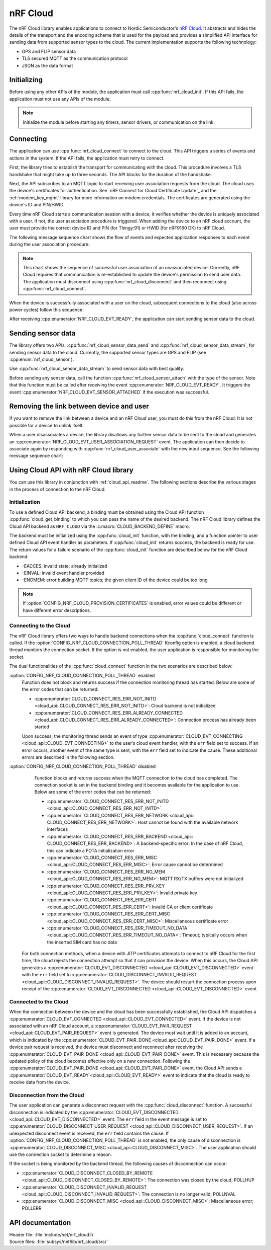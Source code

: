 .. _lib_nrf_cloud:

nRF Cloud
#########

The nRF Cloud library enables applications to connect to Nordic Semiconductor's `nRF Cloud`_.
It abstracts and hides the details of the transport and the encoding scheme that is used for the payload and provides a simplified API interface for sending data from supported sensor types to the cloud.
The current implementation supports the following technology:

* GPS and FLIP sensor data
* TLS secured MQTT as the communication protocol
* JSON as the data format


.. _lib_nrf_cloud_init:

Initializing
************
Before using any other APIs of the module, the application must call :cpp:func:`nrf_cloud_init`.
If this API fails, the application must not use any APIs of the module.

.. note::
   Initialize the module before starting any timers, sensor drivers, or communication on the link.

.. _lib_nrf_cloud_connect:

Connecting
**********
The application can use :cpp:func:`nrf_cloud_connect` to connect to the cloud.
This API triggers a series of events and actions in the system.
If the API fails, the application must retry to connect.

First, the library tries to establish the transport for communicating with the cloud.
This procedure involves a TLS handshake that might take up to three seconds.
The API blocks for the duration of the handshake.

Next, the API subscribes to an MQTT topic to start receiving user association requests from the cloud.
The cloud uses the device's certificates for authentication.
See `nRF Connect for Cloud Certificate Update`_ and the :ref:`modem_key_mgmt` library for more information on modem credentials.
The certificates are generated using the device's ID and PIN/HWID.

Every time nRF Cloud starts a communication session with a device, it verifies whether the device is uniquely associated with a user.
If not, the user association procedure is triggered.
When adding the device to an nRF cloud account, the user must provide the correct device ID and PIN (for Thingy:91) or HWID (for nRF9160 DK) to nRF Cloud.

The following message sequence chart shows the flow of events and expected application responses to each event during the user association procedure:

.. msc::
   hscale = "1.3";
   Module,Application;
   Module<<Application      [label="nrf_cloud_connect() returns successfully"];
   Module>>Application      [label="NRF_CLOUD_EVT_TRANSPORT_CONNECTED"];
   Module>>Application      [label="NRF_CLOUD_EVT_USER_ASSOCIATION_REQUEST"];
    ---                     [label="Add the device to nRF Cloud account"];
   Module>>Application      [label="NRF_CLOUD_EVT_USER_ASSOCIATED"];
   Module<<Application      [label="nrf_cloud_disconnect() returns successfully"];
   Module>>Application      [label="NRF_CLOUD_EVT_TRANSPORT_DISCONNECTED"];
   Module<<Application      [label="nrf_cloud_connect() returns successfully"];
   Module>>Application      [label="NRF_CLOUD_EVT_TRANSPORT_CONNECTED"];
   Module>>Application      [label="NRF_CLOUD_EVT_USER_ASSOCIATED"];
   Module>>Application      [label="NRF_CLOUD_EVT_READY"];


.. note::
   This chart shows the sequence of successful user association of an unassociated device.
   Currently, nRF Cloud requires that communication is re-established to update the device's permission to send user data.
   The application must disconnect using :cpp:func:`nrf_cloud_disconnect` and then reconnect using :cpp:func:`nrf_cloud_connect`.

When the device is successfully associated with a user on the cloud, subsequent connections to the cloud (also across power cycles) follow this sequence:

.. msc::
   hscale = "1.3";
   Module,Application;
   Module<<Application      [label="nrf_cloud_connect() returns successfully"];
   Module>>Application      [label="NRF_CLOUD_EVT_TRANSPORT_CONNECTED"];
   Module>>Application      [label="NRF_CLOUD_EVT_USER_ASSOCIATED"];
   Module>>Application      [label="NRF_CLOUD_EVT_READY"];

After receiving :cpp:enumerator:`NRF_CLOUD_EVT_READY`, the application can start sending sensor data to the cloud.

.. _lib_nrf_cloud_data:

Sending sensor data
*******************
The library offers two APIs, :cpp:func:`nrf_cloud_sensor_data_send` and :cpp:func:`nrf_cloud_sensor_data_stream`, for sending sensor data to the cloud.
Currently, the supported sensor types are GPS and FLIP (see :cpp:enum:`nrf_cloud_sensor`).

Use :cpp:func:`nrf_cloud_sensor_data_stream` to send sensor data with best quality.

Before sending any sensor data, call the function :cpp:func:`nrf_cloud_sensor_attach` with the type of the sensor.
Note that this function must be called after receiving the event :cpp:enumerator:`NRF_CLOUD_EVT_READY`.
It triggers the event :cpp:enumerator:`NRF_CLOUD_EVT_SENSOR_ATTACHED` if the execution was successful.

.. _lib_nrf_cloud_unlink:

Removing the link between device and user
*****************************************
If you want to remove the link between a device and an nRF Cloud user, you must do this from the nRF Cloud.
It is not possible for a device to unlink itself.

When a user disassociates a device, the library disallows any further sensor data to be sent to the cloud and generates an :cpp:enumerator:`NRF_CLOUD_EVT_USER_ASSOCIATION_REQUEST` event.
The application can then decide to associate again by responding with :cpp:func:`nrf_cloud_user_associate` with the new input sequence.
See the following message sequence chart:

.. msc:
   hscale = "1.3";
   Module,Application;
   Module>>Application      [label="NRF_CLOUD_EVT_USER_ASSOCIATION_REQUEST"];
   Module<<Application      [label="nrf_cloud_user_associate()"];
   Module>>Application      [label="NRF_CLOUD_EVT_USER_ASSOCIATED"];
   Module>>Application      [label="NRF_CLOUD_EVT_READY"];
   Module>>Application      [label="NRF_CLOUD_EVT_TRANSPORT_DISCONNECTED"];

.. _use_nrfcloud_cloudapi:

Using Cloud API with nRF Cloud library
**************************************
You can use this library in conjunction with :ref:`cloud_api_readme`.
The following sections describe the various stages in the process of connection to the nRF Cloud.

Initialization
==============

To use a defined Cloud API backend, a binding must be obtained using the Cloud API function :cpp:func:`cloud_get_binding` to which you can pass the name of the desired backend.
The nRF Cloud library defines the Cloud API backend as ``NRF_CLOUD`` via the :c:macro:`CLOUD_BACKEND_DEFINE` macro.

The backend must be initialized using the :cpp:func:`cloud_init` function, with the binding, and a function pointer to user defined Cloud API event handler as parameters.
If :cpp:func:`cloud_init` returns success, the backend is ready for use.
The return values for a failure scenario of the :cpp:func:`cloud_init` function are described below for the nRF Cloud backend:

*	-EACCES: invalid state; already initialized
*	-EINVAL: invalid event handler provided
*	-ENOMEM: error building MQTT topics; the given client ID of the device could be too long

.. note::
   If :option:`CONFIG_NRF_CLOUD_PROVISION_CERTIFICATES` is enabled, error values could be different or have different error descriptions.

Connecting to the Cloud
=======================

The nRF Cloud library offers two ways to handle backend connections when the :cpp:func:`cloud_connect` function is called.
If the :option:`CONFIG_NRF_CLOUD_CONNECTION_POLL_THREAD` Kconfig option is enabled, a cloud backend thread monitors the connection socket.
If the option is not enabled, the user application is responsible for monitoring the socket.

The dual functionalities of the :cpp:func:`cloud_connect` function in the two scenarios are described below:

:option:`CONFIG_NRF_CLOUD_CONNECTION_POLL_THREAD` enabled
   Function does not block and returns success if the connection monitoring thread has started.
   Below are some of the error codes that can be returned:

   * :cpp:enumerator:`CLOUD_CONNECT_RES_ERR_NOT_INITD <cloud_api::CLOUD_CONNECT_RES_ERR_NOT_INITD>`: Cloud backend is not initialized
   * :cpp:enumerator:`CLOUD_CONNECT_RES_ERR_ALREADY_CONNECTED <cloud_api::CLOUD_CONNECT_RES_ERR_ALREADY_CONNECTED>`: Connection process has already been started

   Upon success, the monitoring thread sends an event of type :cpp:enumerator:`CLOUD_EVT_CONNECTING <cloud_api::CLOUD_EVT_CONNECTING>` to the user’s cloud event handler, with the ``err`` field set to success.
   If an error occurs, another event of the same type is sent, with the ``err`` field set to indicate the cause.
   These additional errors are described in the following section.

:option:`CONFIG_NRF_CLOUD_CONNECTION_POLL_THREAD` disabled
   Function blocks and returns success when the MQTT connection to the cloud has completed.
   The connection socket is set in the backend binding and it becomes available for the application to use.
   Below are some of the error codes that can be returned:

   * :cpp:enumerator:`CLOUD_CONNECT_RES_ERR_NOT_INITD <cloud_api::CLOUD_CONNECT_RES_ERR_NOT_INITD>`
   * :cpp:enumerator:`CLOUD_CONNECT_RES_ERR_NETWORK <cloud_api:: CLOUD_CONNECT_RES_ERR_NETWORK>`: Host cannot be found with the available network interfaces
   * :cpp:enumerator:`CLOUD_CONNECT_RES_ERR_BACKEND <cloud_api:: CLOUD_CONNECT_RES_ERR_BACKEND>`: A backend-specific error; In the case of nRF Cloud, this can indicate a FOTA initialization error
   *	:cpp:enumerator:`CLOUD_CONNECT_RES_ERR_MISC <cloud_api::CLOUD_CONNECT_RES_ERR_MISC>`: Error cause cannot be determined
   * :cpp:enumerator:`CLOUD_CONNECT_RES_ERR_NO_MEM <cloud_api::CLOUD_CONNECT_RES_ERR_NO_MEM>`: MQTT RX/TX buffers were not initialized
   * :cpp:enumerator:`CLOUD_CONNECT_RES_ERR_PRV_KEY <cloud_api::CLOUD_CONNECT_RES_ERR_PRV_KEY>`: Invalid private key
   * :cpp:enumerator:`CLOUD_CONNECT_RES_ERR_CERT <cloud_api::CLOUD_CONNECT_RES_ERR_CERT>`: Invalid CA or client certificate
   * :cpp:enumerator:`CLOUD_CONNECT_RES_ERR_CERT_MISC <cloud_api::CLOUD_CONNECT_RES_ERR_CERT_MISC>`: Miscellaneous certificate error
   * :cpp:enumerator:`CLOUD_CONNECT_RES_ERR_TIMEOUT_NO_DATA <cloud_api::CLOUD_CONNECT_RES_ERR_TIMEOUT_NO_DATA>`: Timeout; typically occurs when the inserted SIM card has no data

  For both connection methods, when a device with JITP certificates attempts to connect to nRF Cloud for the first time, the cloud rejects the connection attempt so that it can provision the device.
  When this occurs, the Cloud API generates a :cpp:enumerator:`CLOUD_EVT_DISCONNECTED <cloud_api::CLOUD_EVT_DISCONNECTED>` event with the ``err`` field set to :cpp:enumerator:`CLOUD_DISCONNECT_INVALID_REQUEST <cloud_api::CLOUD_DISCONNECT_INVALID_REQUEST>`.
  The device should restart the connection process upon receipt of the :cpp:enumerator:`CLOUD_EVT_DISCONNECTED <cloud_api::CLOUD_EVT_DISCONNECTED>` event.

Connected to the Cloud
======================

When the connection between the device and the cloud has been successfully established, the Cloud API dispatches a :cpp:enumerator:`CLOUD_EVT_CONNECTED <cloud_api::CLOUD_EVT_CONNECTED>` event.
If the device is not associated with an nRF Cloud account, a :cpp:enumerator:`CLOUD_EVT_PAIR_REQUEST <cloud_api::CLOUD_EVT_PAIR_REQUEST>` event is generated.
The device must wait until it is added to an account, which is indicated by the :cpp:enumerator:`CLOUD_EVT_PAIR_DONE <cloud_api::CLOUD_EVT_PAIR_DONE>` event.
If a device pair request is received, the device must disconnect and reconnect after receiving the :cpp:enumerator:`CLOUD_EVT_PAIR_DONE <cloud_api::CLOUD_EVT_PAIR_DONE>` event.
This is necessary because the updated policy of the cloud becomes effective only on a new connection.
Following the :cpp:enumerator:`CLOUD_EVT_PAIR_DONE <cloud_api::CLOUD_EVT_PAIR_DONE>` event, the Cloud API sends a :cpp:enumerator:`CLOUD_EVT_READY <cloud_api::CLOUD_EVT_READY>` event to indicate that the cloud is ready to receive data from the device.

Disconnection from the Cloud
============================

The user application can generate a disconnect request with the :cpp:func:`cloud_disconnect` function.
A successful disconnection is indicated by the :cpp:enumerator:`CLOUD_EVT_DISCONNECTED <cloud_api::CLOUD_EVT_DISCONNECTED>` event.
The ``err`` field in the event message is set to :cpp:enumerator:`CLOUD_DISCONNECT_USER_REQUEST <cloud_api::CLOUD_DISCONNECT_USER_REQUEST>`.
If an unexpected disconnect event is received, the ``err`` field contains the cause.
If :option:`CONFIG_NRF_CLOUD_CONNECTION_POLL_THREAD` is not enabled, the only cause of disconnection is :cpp:enumerator:`CLOUD_DISCONNECT_MISC <cloud_api::CLOUD_DISCONNECT_MISC>`.
The user application should use the connection socket to determine a reason.

If the socket is being monitored by the backend thread, the following causes of disconnection can occur:

* :cpp:enumerator:`CLOUD_DISCONNECT_CLOSED_BY_REMOTE <cloud_api::CLOUD_DISCONNECT_CLOSED_BY_REMOTE>`: The connection was closed by the cloud; POLLHUP
* :cpp:enumerator:`CLOUD_DISCONNECT_INVALID_REQUEST <cloud_api::CLOUD_DISCONNECT_INVALID_REQUEST>`: The connection is no longer valid; POLLNVAL
* :cpp:enumerator:`CLOUD_DISCONNECT_MISC <cloud_api::CLOUD_DISCONNECT_MISC>`: Miscellaneous error; POLLERR

API documentation
*****************

| Header file: :file:`include/net/nrf_cloud.h`
| Source files: :file:`subsys/net/lib/nrf_cloud/src/`

.. doxygengroup:: nrf_cloud
   :project: nrf
   :members:
